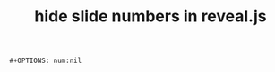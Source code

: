 :PROPERTIES:
:ID:       05e77c94-46ab-4824-b291-33bae06dc381
:END:
#+title: hide slide numbers in reveal.js
#+filetags: :how_to:

#+begin_src elisp
#+OPTIONS: num:nil
#+end_src
